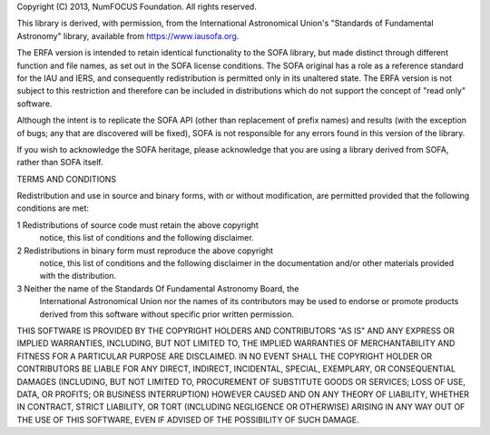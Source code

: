 Copyright (C) 2013, NumFOCUS Foundation.
All rights reserved.

This library is derived, with permission, from the International
Astronomical Union's "Standards of Fundamental Astronomy" library,
available from https://www.iausofa.org.

The ERFA version is intended to retain identical
functionality to the SOFA library, but made distinct through
different function and file names, as set out in the SOFA license
conditions. The SOFA original has a role as a reference standard
for the IAU and IERS, and consequently redistribution is permitted only
in its unaltered state. The ERFA version is not subject to this
restriction and therefore can be included in distributions which do not
support the concept of "read only" software.

Although the intent is to replicate the SOFA API (other than replacement of
prefix names) and results (with the exception of bugs; any that are
discovered will be fixed), SOFA is not responsible for any errors found
in this version of the library.

If you wish to acknowledge the SOFA heritage, please acknowledge that
you are using a library derived from SOFA, rather than SOFA itself.


TERMS AND CONDITIONS

Redistribution and use in source and binary forms, with or without
modification, are permitted provided that the following conditions are met:

1 Redistributions of source code must retain the above copyright
   notice, this list of conditions and the following disclaimer.

2 Redistributions in binary form must reproduce the above copyright
   notice, this list of conditions and the following disclaimer in the
   documentation and/or other materials provided with the distribution.

3 Neither the name of the Standards Of Fundamental Astronomy Board, the
   International Astronomical Union nor the names of its contributors
   may be used to endorse or promote products derived from this software
   without specific prior written permission.

THIS SOFTWARE IS PROVIDED BY THE COPYRIGHT HOLDERS AND CONTRIBUTORS "AS
IS" AND ANY EXPRESS OR IMPLIED WARRANTIES, INCLUDING, BUT NOT LIMITED
TO, THE IMPLIED WARRANTIES OF MERCHANTABILITY AND FITNESS FOR A
PARTICULAR PURPOSE ARE DISCLAIMED. IN NO EVENT SHALL THE COPYRIGHT
HOLDER OR CONTRIBUTORS BE LIABLE FOR ANY DIRECT, INDIRECT, INCIDENTAL,
SPECIAL, EXEMPLARY, OR CONSEQUENTIAL DAMAGES (INCLUDING, BUT NOT LIMITED
TO, PROCUREMENT OF SUBSTITUTE GOODS OR SERVICES; LOSS OF USE, DATA, OR
PROFITS; OR BUSINESS INTERRUPTION) HOWEVER CAUSED AND ON ANY THEORY OF
LIABILITY, WHETHER IN CONTRACT, STRICT LIABILITY, OR TORT (INCLUDING
NEGLIGENCE OR OTHERWISE) ARISING IN ANY WAY OUT OF THE USE OF THIS
SOFTWARE, EVEN IF ADVISED OF THE POSSIBILITY OF SUCH DAMAGE.
